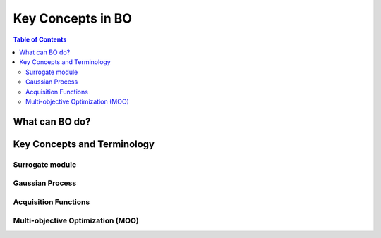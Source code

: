 ===================
Key Concepts in BO
===================



.. contents:: Table of Contents
    :depth: 2


What can BO do?
===============


Key Concepts and Terminology
============================


Surrogate module
----------------


Gaussian Process
-----------------


Acquisition Functions
---------------------



Multi-objective Optimization (MOO)
----------------------------------


